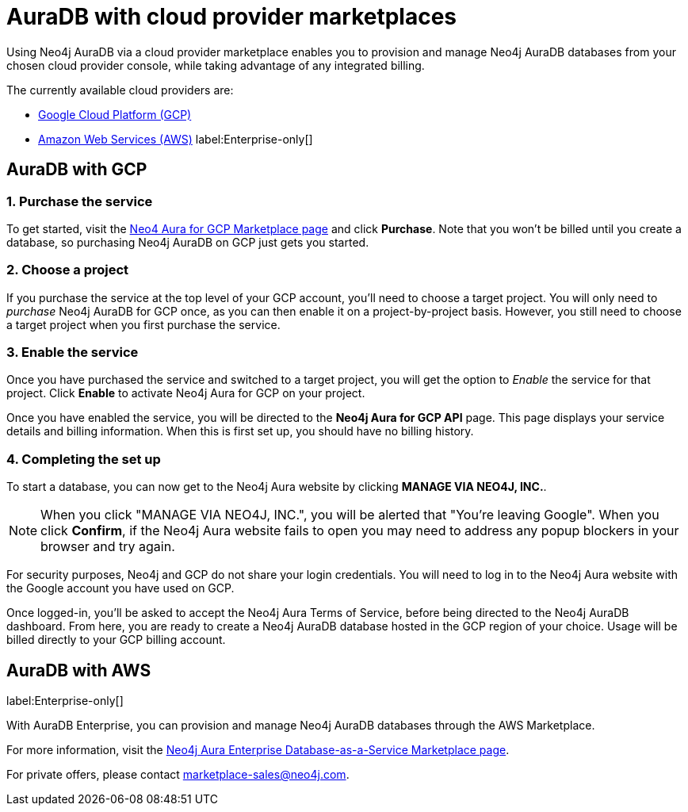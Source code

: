 [[aura-cloud-providers]]
= AuraDB with cloud provider marketplaces

Using Neo4j AuraDB via a cloud provider marketplace enables you to provision and manage Neo4j AuraDB databases from your chosen cloud provider console, while taking advantage of any integrated billing.

The currently available cloud providers are:

* <<aura-getting-started-cloud-providers-GCP, Google Cloud Platform (GCP)>>
* <<aura-getting-started-cloud-providers-AWS, Amazon Web Services (AWS)>> label:Enterprise-only[]

[[aura-getting-started-cloud-providers-GCP]]
== AuraDB with GCP

[discrete]
=== 1. Purchase the service

To get started, visit the https://console.cloud.google.com/marketplace/product/endpoints/prod.n4gcp.neo4j.io[Neo4 Aura for GCP Marketplace page] and click *Purchase*.
Note that you won't be billed until you create a database, so purchasing Neo4j AuraDB on GCP just gets you started.

[discrete]
=== 2. Choose a project

If you purchase the service at the top level of your GCP account, you'll need to choose a target project.
You will only need to _purchase_ Neo4j AuraDB for GCP once, as you can then enable it on a project-by-project basis. However, you still need to choose a target project when you first purchase the service.

[discrete]
=== 3. Enable the service

Once you have purchased the service and switched to a target project, you will get the option to _Enable_ the service for that project.
Click *Enable* to activate Neo4j Aura for GCP on your project.

Once you have enabled the service, you will be directed to the *Neo4j Aura for GCP API* page.
This page displays your service details and billing information.
When this is first set up, you should have no billing history.

[discrete]
=== 4. Completing the set up

To start a database, you can now get to the Neo4j Aura website by clicking *MANAGE VIA NEO4J, INC.*.

[NOTE]
====
When you click "MANAGE VIA NEO4J, INC.", you will be alerted that "You're leaving Google".
When you click *Confirm*, if the Neo4j Aura website fails to open you may need to address any popup blockers in your browser and try again.
====

For security purposes, Neo4j and GCP do not share your login credentials.
You will need to log in to the Neo4j Aura website with the Google account you have used on GCP.

Once logged-in, you'll be asked to accept the Neo4j Aura Terms of Service, before being directed to the Neo4j AuraDB dashboard.
From here, you are ready to create a Neo4j AuraDB database hosted in the GCP region of your choice.
Usage will be billed directly to your GCP billing account.


[[aura-getting-started-cloud-providers-AWS]]
== AuraDB with AWS

label:Enterprise-only[]

With AuraDB Enterprise, you can provision and manage Neo4j AuraDB databases through the AWS Marketplace.

For more information, visit the https://aws.amazon.com/marketplace/pp/B08X1N17NS[Neo4j Aura Enterprise Database-as-a-Service Marketplace page].

For private offers, please contact marketplace-sales@neo4j.com.

// coming in 2022
// [[aura-getting-started-cloud-providers-azure]]
// == Aura with Azure
